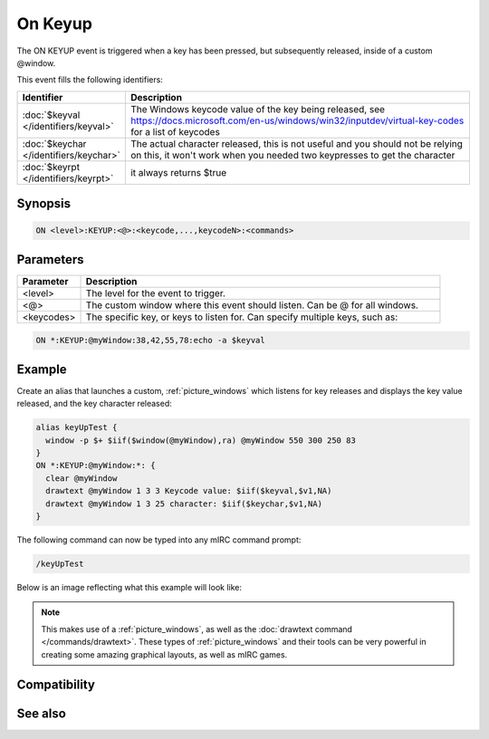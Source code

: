 On Keyup
========

The ON KEYUP event is triggered when a key has been pressed, but subsequently released, inside of a custom @window.

This event fills the following identifiers:


.. list-table::
    :widths: 15 85
    :header-rows: 1

    * - Identifier
      - Description
    * - :doc:`$keyval </identifiers/keyval>`
      - The Windows keycode value of the key being released, see https://docs.microsoft.com/en-us/windows/win32/inputdev/virtual-key-codes for a list of keycodes
    * - :doc:`$keychar </identifiers/keychar>`
      - The actual character released, this is not useful and you should not be relying on this, it won't work when you needed two keypresses to get the character
    * - :doc:`$keyrpt </identifiers/keyrpt>`
      - it always returns $true

Synopsis
--------

.. code:: text

    ON <level>:KEYUP:<@>:<keycode,...,keycodeN>:<commands>

Parameters
----------

.. list-table::
    :widths: 15 85
    :header-rows: 1

    * - Parameter
      - Description
    * - <level>
      - The level for the event to trigger.
    * - <@>
      - The custom window where this event should listen. Can be @ for all windows.
    * - <keycodes>
      - The specific key, or keys to listen for. Can specify multiple keys, such as:

.. code:: text

    ON *:KEYUP:@myWindow:38,42,55,78:echo -a $keyval

Example
-------

Create an alias that launches a custom, :ref:`picture_windows` which listens for key releases and displays the key value released, and the key character released:

.. code:: text

    alias keyUpTest {
      window -p $+ $iif($window(@myWindow),ra) @myWindow 550 300 250 83
    }
    ON *:KEYUP:@myWindow:*: {
      clear @myWindow
      drawtext @myWindow 1 3 3 Keycode value: $iif($keyval,$v1,NA)
      drawtext @myWindow 1 3 25 character: $iif($keychar,$v1,NA)
    }

The following command can now be typed into any mIRC command prompt:

.. code:: text

    /keyUpTest

Below is an image reflecting what this example will look like:

.. figure:: img/On_keyup_event_fixed.png.webp

.. note:: This makes use of a :ref:`picture_windows`, as well as the :doc:`drawtext command </commands/drawtext>`. These types of :ref:`picture_windows` and their tools can be very powerful in creating some amazing graphical layouts, as well as mIRC games.

Compatibility
-------------

.. compatibility:: 5.8

See also
--------

.. hlist::
    :columns: 4

    * :doc:`/drawtext </commands/drawtext>`
    * :doc:`on keydown </events/on_keydown>`
    * :doc:`$keyval </identifiers/keyval>`
    * :doc:`$keychar </identifiers/keychar>`
    * :doc:`$keyrpt </identifiers/keyrpt>`

